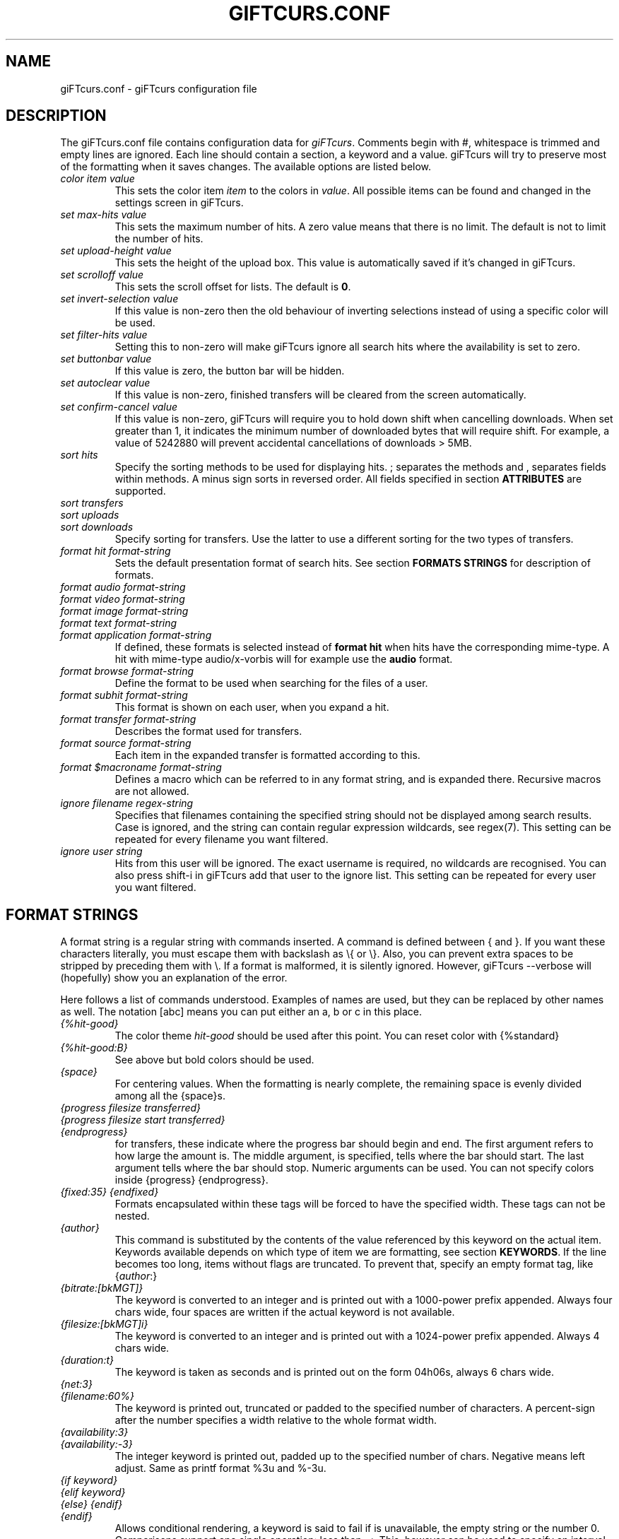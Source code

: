 .\" $Id: giFTcurs.conf.5,v 1.25 2003/05/21 09:18:08 chnix Exp $
.TH GIFTCURS.CONF 5 "27 June 2002"
.SH NAME
giFTcurs.conf \- giFTcurs configuration file
.SH DESCRIPTION
The giFTcurs.conf file contains configuration data for \fIgiFTcurs\fP.
Comments begin with #, whitespace is trimmed and empty lines are ignored.
Each line should contain a section, a keyword and a value. giFTcurs
will try to preserve most of the formatting when it saves changes. The
available options are listed below.
.PP
.TP
.I color item value
This sets the color item \fIitem\fP to the colors in \fIvalue\fP. All
possible items can be found and changed in the settings screen
in giFTcurs.
.TP
.I set max-hits value
This sets the maximum number of hits. A zero value means that there is
no limit. The default is not to limit the number of hits.
.TP
.I set upload-height value
This sets the height of the upload box. This value is automatically saved
if it's changed in giFTcurs.
.TP
.I set scrolloff value
This sets the scroll offset for lists. The default is \fB0\fP.
.TP
.I set invert-selection value
If this value is non-zero then the old behaviour of inverting selections
instead of using a specific color will be used.
.TP
.I set filter-hits value
Setting this to non-zero will make giFTcurs ignore all search hits where
the availability is set to zero.
.TP
.I set buttonbar value
If this value is zero, the button bar will be hidden.
.TP
.I set autoclear value
If this value is non-zero, finished transfers will be cleared from the
screen automatically.
.TP
.I set confirm-cancel value
If this value is non-zero, giFTcurs will require you to hold down shift
when cancelling downloads. When set greater than 1, it indicates the
minimum number of downloaded bytes that will require shift.
For example, a value of 5242880 will prevent accidental cancellations
of downloads > 5MB.
.TP
.I sort hits
Specify the sorting methods to be used for displaying hits. ; separates
the methods and , separates fields within methods. A minus sign sorts in
reversed order. All fields specified in section \fBATTRIBUTES\fP are supported.
.TP
.I sort transfers
.TP
.I sort uploads
.TP
.I sort downloads
Specify sorting for transfers. Use the latter to use a different sorting
for the two types of transfers.
.TP
.I format hit format-string
Sets the default presentation format of search hits. See section
\fBFORMATS STRINGS\fP for description of formats.
.TP
.I format audio format-string
.TP
.I format video format-string
.TP
.I format image format-string
.TP
.I format text format-string
.TP
.I format application format-string
If defined, these formats is selected instead of \fBformat hit\fP
when hits have the corresponding mime-type. A hit with mime-type
audio/x-vorbis will for example use the \fBaudio\fP format.
.TP
.I format browse format-string
Define the format to be used when searching for the files of a user.
.TP
.I format subhit format-string
This format is shown on each user, when you expand a hit.
.TP
.I format transfer format-string
Describes the format used for transfers.
.TP
.I format source format-string
Each item in the expanded transfer is formatted according to this.
.TP
.I format $\fImacroname\fP format-string
Defines a macro which can be referred to in any format string, and is
expanded there. Recursive macros are not allowed.
.TP
.I ignore filename regex-string
Specifies that filenames containing the specified string should not
be displayed among search results. Case is ignored, and the string
can contain regular expression wildcards, see regex(7).
This setting can be repeated for every filename you want filtered.
.TP
.I ignore user string
Hits from this user will be ignored. The exact username is
required, no wildcards are recognised. You can also press shift-i 
in giFTcurs add that user to the ignore list.
This setting can be repeated for every user you want filtered.

.SH FORMAT STRINGS
A format string is a regular string with commands inserted. A command
is defined between { and }. If you want these characters literally,
you must escape them with backslash as \\{ or \\}. Also, you can prevent
extra spaces to be stripped by preceding them with \\. If a format is
malformed, it is silently ignored. However, giFTcurs --verbose will
(hopefully) show you an explanation of the error.
.PP
Here follows a list of commands understood. Examples of names are used,
but they can be replaced by other names as well.
The notation [abc] means you can put either an a, b or c in this place.
.TP
.I {%hit-good}
The color theme \fIhit-good\fP should be used after this point. You
can reset color with {%standard}
.TP
.I {%hit-good:B}
See above but bold colors should be used.
.TP
.I {space}
For centering values. When the formatting is nearly
complete, the remaining space is evenly divided among all the
{space}s.
.TP
.I {progress filesize transferred}
.TP
.I {progress filesize start transferred}
.TP
.I {endprogress}
for transfers, these indicate where the progress bar should begin and end.
The first argument refers to how large the amount is. The middle argument,
is specified, tells where the bar should start. The last argument tells
where the bar should stop. Numeric arguments can be used. You can not
specify colors inside {progress} {endprogress}.
.TP
.I {fixed:35} {endfixed}
Formats encapsulated within these tags will be forced to have the specified
width. These tags can not be nested.
.TP
.I {author}
This command is substituted by the contents of the value
referenced by this keyword on the actual item. Keywords available
depends on which type of item we are formatting, see section \fBKEYWORDS\fP.
If the line becomes too long, items without flags are truncated. To prevent
that, specify an empty format tag, like {\fIauthor\fP:}
.TP
.I {bitrate:[bkMGT]}
The keyword is converted to an integer and is printed out
with a 1000-power prefix appended. Always four chars wide,
four spaces are written if the actual keyword is not available.
.TP
.I {filesize:[bkMGT]i}
The keyword is converted to an integer and is printed out
with a 1024-power prefix appended. Always 4 chars wide.
.TP
.I {duration:t}
The keyword is taken as seconds and is printed out on the
form 04h06s, always 6 chars wide.
.TP
.I {net:3}
.TP
.I {filename:60%}
The keyword is printed out, truncated or padded to the specified
number of characters. A percent-sign after the number specifies
a width relative to the whole format width.
.TP
.I {availability:3}
.TP
.I {availability:-3}
The integer keyword is printed out, padded up to the specified
number of chars. Negative means left adjust. Same as printf
format %3u and %-3u.
.TP
.I {if keyword}
.TP
.I {elif keyword}
.TP
.I {else} {endif}
.TP
.I {endif}
Allows conditional rendering, a keyword is said to fail if
is unavailable, the empty string or the number 0.
Comparisons support one single operation: less than, <.
This, however can be used to specify an interval, for example
{if 4<sources<6} will succeed if sources equals 5.
If statements can not be nested, but nesting can be simulated
using macros.
.TP
.I {$stats}
This "calls" the macro named \fI$stats\fP which must be defined.
You define macros just as other formats, but they must begin with
a dollar sign.

.SH ATTRIBUTES
There is four types of items, each with a different set of
recognized keywords.
.TP
.I Hits
hash, filename, path, (strings), filesize, expanded, sources, availability,
downloading (integers). All meta data can also be accessed.
.TP
.I Subhits
user, url, net, filename, suffix (strings). availability (integer).
.TP
.I Transfers
filename, expanded, status (strings). filesize, bandwidth, ratio,
transferred, searching, active, eta, download, upload, disk_free,
expanded, sources (integers).
.TP
.I Sources
user, url, net, status, expanded, filename (strings). start, transferred,
total, filesize, active, paused, queued, download, upload, eta (integers).

.SH EXAMPLE
This shows a commented example file \fB~/.giFT/ui/giFTcurs.conf\fP.
.nf

# giFTcurs configuration file.
# Available colors: black red green yellow blue magenta cyan white default
# 'default' means no color, i.e. transparent on some terminals.
color standard cyan default
color header magenta black
color search-box red black
color result-box green black
color stat-box blue black
color stat-data white black
color stat-bad red black
color info-box magenta black
color download-box green black
color upload-box cyan black
color help-box blue black
color hit-good green black
color hit-bad red black
color progress blue green
color tot-progress blue green
color diamond green black
set upload-height 17       # height of upload box
set scrolloff 3            # same as :set scrolloff=3 in vim
set confirm-cancel 5242880 # require shift when deleting > 5MB d/l

# first define some useful macros
format $availability {if 2<availability}{%hit-good:B}{elif availability<1}{%hit-bad:B}{else}{%header:B}{endif}
format $hit_pfx {if downloading}!{else}{expanded:1}{endif}{$availability}{availability:2}{%standard}/{if downloading<1}{%header:B}{endif}{filesize:bi}{%standard}

# define the default hit format
format hit {$hit_pfx} {filename} {space}{if bitrate}{bitrate:k}bps {duration:t}{endif}"
# define the individual source hit format
format subhit \\ - {if 128<availability}Inf{else}{availability:3}{endif} \\ \\ {user:22}{%header:B}@{%standard}{net:}: {filename}{space}

# special formats for common search types
format browse {if downloading<1}{%header:B}{endif}{filesize:bi}{%standard} {path:}/{filename}{space}{if bitrate} {bitrate:k}bps {duration:t}{endif}
format image {$hit_pfx} {width:4}x{height:-4} {filename}{space}
format transfer {expanded:} {filename:-43} | [{progress filesize transferred}{space}{if active}{transferred:bi}/{filesize:bi} {ratio:3}% @ {bandwidth:bi}B/s{else}{status}{endif}{space}{endprogress}]
format source \\ \\ - {user:23}@{net:-17} | [{progress filesize start transferred}{space}{status}{space}{endprogress}]

# Let the user have many ways to sort. left/right key cycles through this list
sort hits availability,filesize;filename;path,filename;filesize;sources,filesize
sort transfers filesize
.fi
.SH AUTHORS
G\[:o]ran Weinholt <weinholt@dtek.chalmers.se>,
Christian H\[:a]ggstr\[:o]m <chm@c00.info>.
.SH SEE ALSO
.BR giFTcurs (1).
